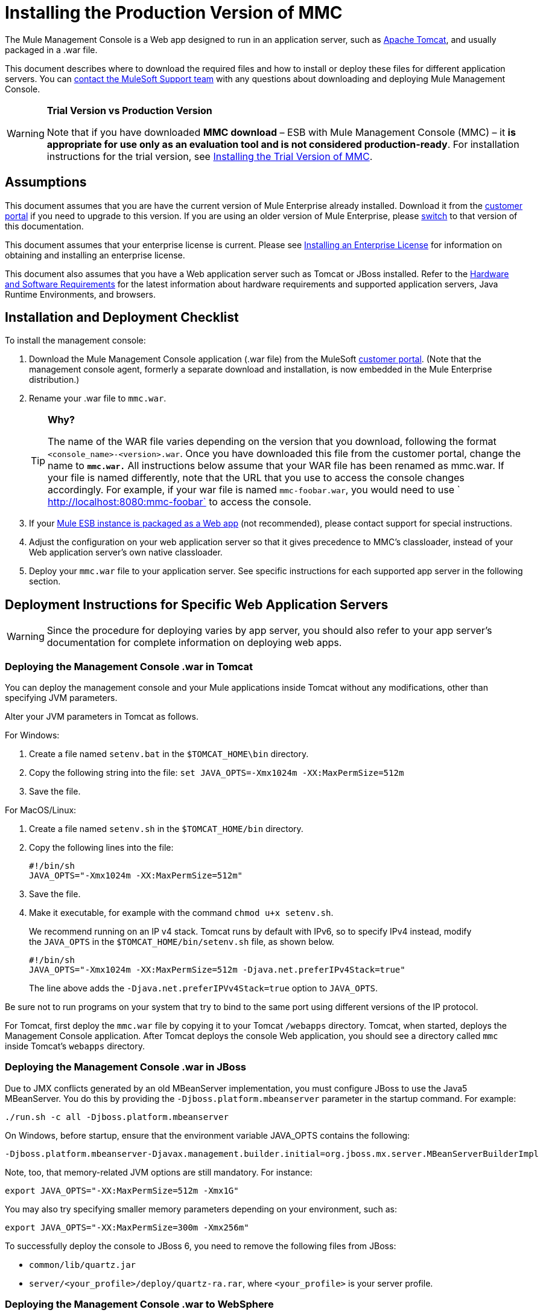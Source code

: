 = Installing the Production Version of MMC

The Mule Management Console is a Web app designed to run in an application server, such as link:http://www.mulesoft.com/understanding-apache-tomcat[Apache Tomcat], and usually packaged in a .war file.

This document describes where to download the required files and how to install or deploy these files for different application servers. You can https://www.mulesoft.com/support-and-services/mule-esb-support-license-subscription[contact the MuleSoft Support team] with any questions about downloading and deploying Mule Management Console.

[WARNING]
====
*Trial Version vs Production Version*

Note that if you have downloaded *MMC download* – ESB with Mule Management Console (MMC) – it *is appropriate for use only as an evaluation tool and is not considered production-ready*. For installation instructions for the trial version,  see link:/mule-management-console/v/3.7/installing-the-trial-version-of-mmc[Installing the Trial Version of MMC].
====

== Assumptions

This document assumes that you are have the current version of Mule Enterprise already installed. Download it from the link:http://www.mulesoft.com/support-login[customer portal] if you need to upgrade to this version. If you are using an older version of Mule Enterprise, please link:/mule-management-console/v/3.7/installing-the-production-version-of-mmc[switch] to that version of this documentation.

This document assumes that your enterprise license is current. Please see link:/mule-user-guide/v/3.7/installing-an-enterprise-license[Installing an Enterprise License] for information on obtaining and installing an enterprise license. 

This document also assumes that you have a Web application server such as Tomcat or JBoss installed. Refer to the link:/mule-user-guide/v/3.7/hardware-and-software-requirements[Hardware and Software Requirements] for the latest information about hardware requirements and supported application servers, Java Runtime Environments, and browsers.

== Installation and Deployment Checklist

To install the management console:

. Download the Mule Management Console application (.war file) from the MuleSoft link:http://www.mulesoft.com/support-login[customer portal]. (Note that the management console agent, formerly a separate download and installation, is now embedded in the Mule Enterprise distribution.)
. Rename your .war file to `mmc.war`.
+
[TIP]
====
*Why?*

The name of the WAR file varies depending on the version that you download, following the format `<console_name>-<version>.war`. Once you have downloaded this file from the customer portal, change the name to *`mmc.war.`*
All instructions below assume that your WAR file has been renamed as mmc.war. If your file is named differently, note that the URL that you use to access the console changes accordingly. For example, if your war file is named `mmc-foobar.war`, you would need to use `  http://localhost:8080:mmc-foobar` to access the console.
====
+
. If your link:/mule-user-guide/v/3.7/deployment-scenarios[Mule ESB instance is packaged as a Web app] (not recommended), please contact support for special instructions. 
. Adjust the configuration on your web application server so that it gives precedence to MMC's classloader, instead of your Web application server's own native classloader.
. Deploy your `mmc.war` file to your application server. See specific instructions for each supported app server in the following section.

== Deployment Instructions for Specific Web Application Servers

[WARNING]
Since the procedure for deploying varies by app server, you should also refer to your app server's documentation for complete information on deploying web apps.

=== Deploying the Management Console .war in Tomcat

You can deploy the management console and your Mule applications inside Tomcat without any modifications, other than specifying JVM parameters.

Alter your JVM parameters in Tomcat as follows.

For Windows:

. Create a file named `setenv.bat` in the `$TOMCAT_HOME\bin` directory.
. Copy the following string into the file:
 `set JAVA_OPTS=-Xmx1024m -XX:MaxPermSize=512m`
. Save the file.

For MacOS/Linux:

. Create a file named `setenv.sh` in the `$TOMCAT_HOME/bin` directory.
. Copy the following lines into the file:
+
[source, code, linenums]
----
#!/bin/sh
JAVA_OPTS="-Xmx1024m -XX:MaxPermSize=512m"
----
+
. Save the file.
. Make it executable, for example with the command `chmod u+x setenv.sh`.
+
We recommend running on an IP v4 stack. Tomcat runs by default with IPv6, so to specify IPv4 instead, modify the `JAVA_OPTS` in the `$TOMCAT_HOME/bin/setenv.sh` file, as shown below.
+
[source, code, linenums]
----
#!/bin/sh
JAVA_OPTS="-Xmx1024m -XX:MaxPermSize=512m -Djava.net.preferIPv4Stack=true"
----
+
The line above adds the `-Djava.net.preferIPVv4Stack=true` option to `JAVA_OPTS`.

Be sure not to run programs on your system that try to bind to the same port using different versions of the IP protocol.

For Tomcat, first deploy the `mmc.war` file by copying it to your Tomcat `/webapps` directory. Tomcat, when started, deploys the Management Console application. After Tomcat deploys the console Web application, you should see a directory called `mmc` inside Tomcat's `webapps` directory.

=== Deploying the Management Console .war in JBoss

Due to JMX conflicts generated by an old MBeanServer implementation, you must configure JBoss to use the Java5 MBeanServer. You do this by providing the `-Djboss.platform.mbeanserver` parameter in the startup command. For example:

[source]
----
./run.sh -c all -Djboss.platform.mbeanserver
----

On Windows, before startup, ensure that the environment variable JAVA_OPTS contains the following:

[source]
----
-Djboss.platform.mbeanserver-Djavax.management.builder.initial=org.jboss.mx.server.MBeanServerBuilderImpl
----

Note, too, that memory-related JVM options are still mandatory. For instance:

[source]
----
export JAVA_OPTS="-XX:MaxPermSize=512m -Xmx1G"
----

You may also try specifying smaller memory parameters depending on your environment, such as:

[source]
----
export JAVA_OPTS="-XX:MaxPermSize=300m -Xmx256m"
----

To successfully deploy the console to JBoss 6, you need to remove the following files from JBoss:

* `common/lib/quartz.jar`
* `server/<your_profile>/deploy/quartz-ra.rar`, where `<your_profile>` is your server profile.

=== Deploying the Management Console .war to WebSphere

The detailed, step-by-step instructions for installing and deploying MMC to WebSphere are provided on link:/mule-management-console/v/3.7/installing-and-deploying-mmc-to-websphere[Installing and Deploying MMC to WebSphere]. 

Note that if you want to configure MMC to persist data on external databases, you should follow the instructions for the specific database, as described here:

* MMC version 3.4.X prior to 3.4.2:  link:/mule-management-console/v/3.4/persisting-mmc-data-on-external-databases-in-mmc-3.4.2[Persisting MMC Data On External Databases in MMC 3.4.2]

The locations of the files to modify differs from those instructions (which are based on an example Tomcat installation.)

For an example, see link:/mule-management-console/v/3.7/installing-and-deploying-mmc-to-websphere[Installing and Deploying MMC to WebSphere]. 

== Starting the Management Console

To run the Management Console, make sure your application server is running and the Management Console Web app has been deployed correctly. Then, navigate to the URL where the Management Console Web application is hosted, for example `http://localhost:8080/mmc`. If you see the login screen (see below), you have installed everything correctly and are now running the console.

Log in with the username `admin` and the password `admin`.

image:MMC_login.png[MMC_login]

== See Also

* Get familiar with the link:/mule-management-console/v/3.7/orientation-to-the-console[MMC console].
* Learn the basics of using MMC with the link:/mule-management-console/v/3.7/mmc-walkthrough[MMC Walkthrough].
* Learn more about how to link:/mule-management-console/v/3.7/setting-up-mmc[set up MMC] to meet your needs.
* Access the link:/mule-management-console/v/3.7/troubleshooting-with-mmc[troubleshooting] guide.
